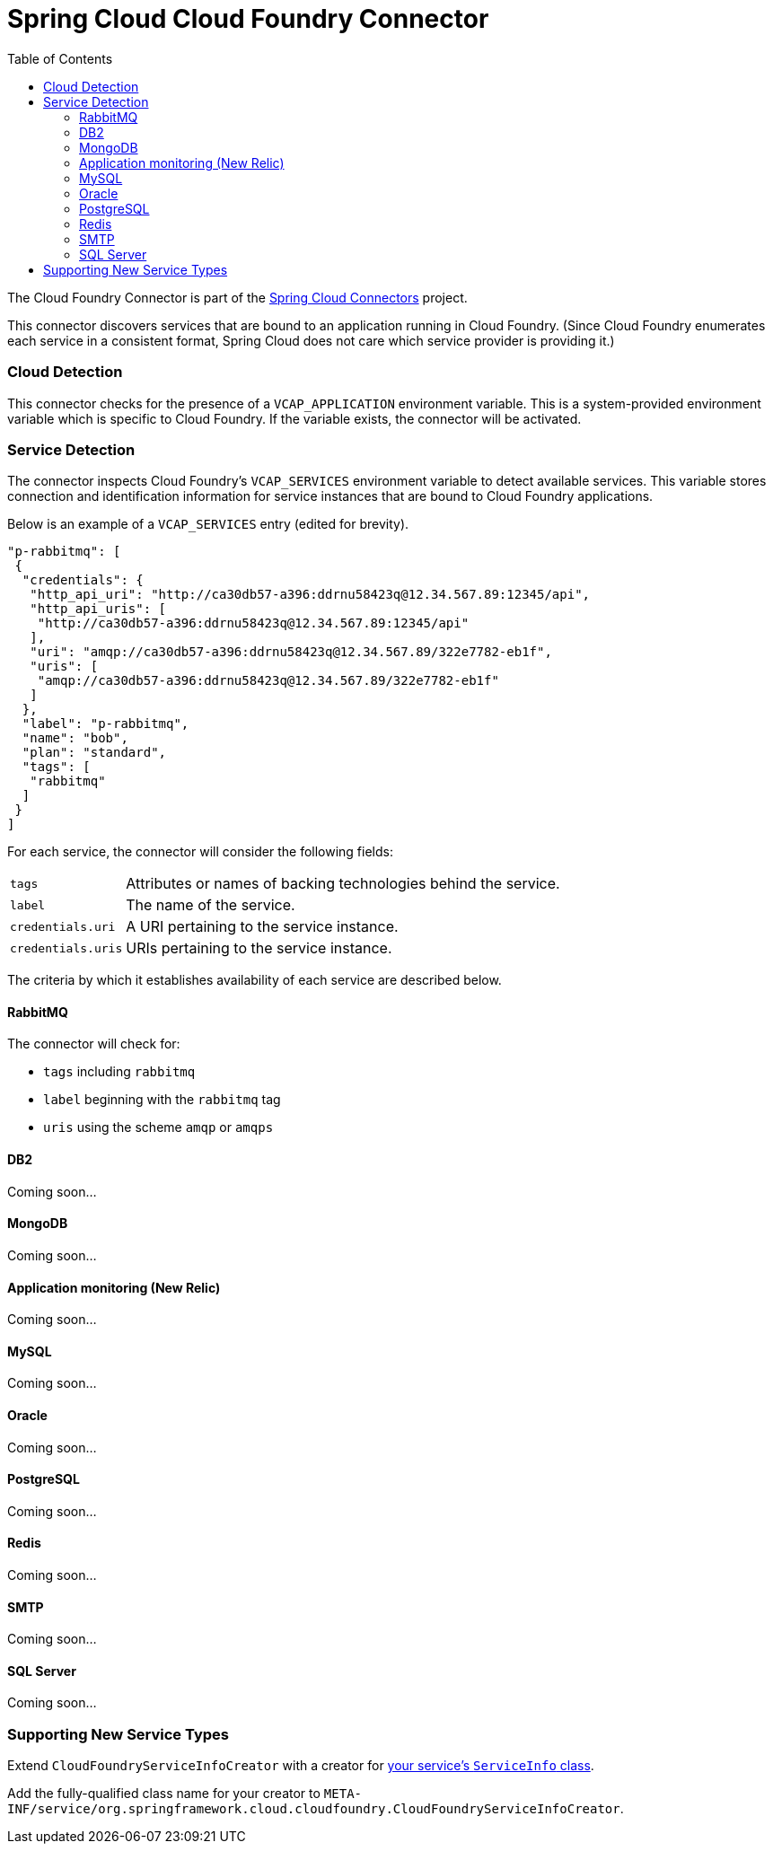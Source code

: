 :github-tag: master
:github-repo: spring-cloud/spring-cloud-connectors
:github-raw: http://raw.github.com/{github-repo}/{github-tag}
:github-code: http://github.com/{github-repo}/tree/{github-tag}
:toc:
:toclevels: 3

= Spring Cloud Cloud Foundry Connector

The Cloud Foundry Connector is part of the <<spring-cloud-connectors.adoc#,Spring Cloud Connectors>> project.

This connector discovers services that are bound to an application running in Cloud Foundry. (Since Cloud Foundry enumerates each service in a consistent format, Spring Cloud does not care which service provider is providing it.)

=== Cloud Detection

This connector checks for the presence of a `VCAP_APPLICATION` environment variable. This is a system-provided environment variable which is specific to Cloud Foundry. If the variable exists, the connector will be activated.

=== Service Detection

The connector inspects Cloud Foundry&#8217;s `VCAP_SERVICES` environment variable to detect available services. This variable stores connection and identification information for service instances that are bound to Cloud Foundry applications.

Below is an example of a `VCAP_SERVICES` entry (edited for brevity).

[source,json]
----
"p-rabbitmq": [
 {
  "credentials": {
   "http_api_uri": "http://ca30db57-a396:ddrnu58423q@12.34.567.89:12345/api",
   "http_api_uris": [
    "http://ca30db57-a396:ddrnu58423q@12.34.567.89:12345/api"
   ],
   "uri": "amqp://ca30db57-a396:ddrnu58423q@12.34.567.89/322e7782-eb1f",
   "uris": [
    "amqp://ca30db57-a396:ddrnu58423q@12.34.567.89/322e7782-eb1f"
   ]
  },
  "label": "p-rabbitmq",
  "name": "bob",
  "plan": "standard",
  "tags": [
   "rabbitmq"
  ]
 }
]
----

For each service, the connector will consider the following fields:

[cols="2,8", width="100%"]
|===========================================================================================================================================================================
|`tags` |Attributes or names of backing technologies behind the service.
|`label` |The name of the service.
|`credentials.uri` |A URI pertaining to the service instance.
|`credentials.uris` |URIs pertaining to the service instance.
|===========================================================================================================================================================================

The criteria by which it establishes availability of each service are described below.

==== RabbitMQ

The connector will check for:

* `tags` including `rabbitmq`
* `label` beginning with the `rabbitmq` tag
* `uris` using the scheme `amqp` or `amqps`

==== DB2

Coming soon...

==== MongoDB

Coming soon...

==== Application monitoring (New Relic)

Coming soon...

==== MySQL

Coming soon...

==== Oracle

Coming soon...

==== PostgreSQL

Coming soon...

==== Redis

Coming soon...

==== SMTP

Coming soon...

==== SQL Server

Coming soon...

=== Supporting New Service Types

Extend `CloudFoundryServiceInfoCreator` with a creator for <<_adding_service_discovery,your service's `ServiceInfo` class>>.

Add the fully-qualified class name for your creator to `META-INF/service/org.springframework.cloud.cloudfoundry.CloudFoundryServiceInfoCreator`.

